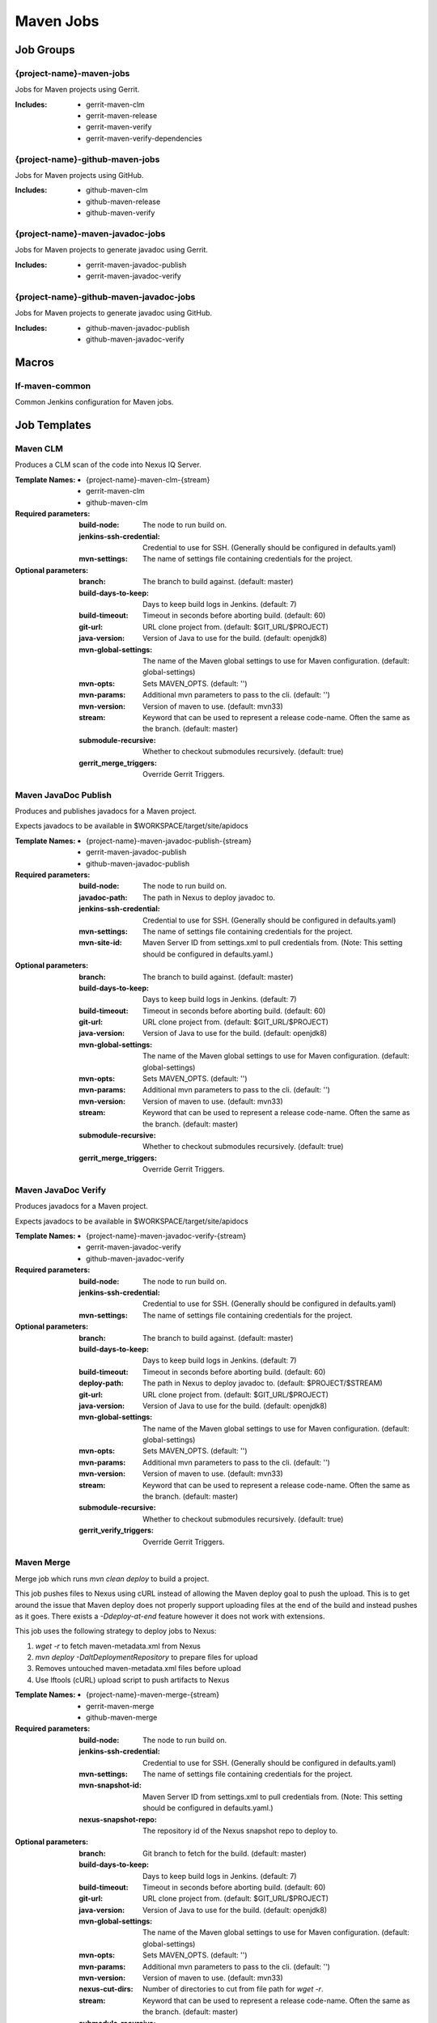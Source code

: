 ##########
Maven Jobs
##########

Job Groups
==========

{project-name}-maven-jobs
-------------------------

Jobs for Maven projects using Gerrit.

:Includes:

    - gerrit-maven-clm
    - gerrit-maven-release
    - gerrit-maven-verify
    - gerrit-maven-verify-dependencies

{project-name}-github-maven-jobs
--------------------------------

Jobs for Maven projects using GitHub.

:Includes:

    - github-maven-clm
    - github-maven-release
    - github-maven-verify

{project-name}-maven-javadoc-jobs
---------------------------------

Jobs for Maven projects to generate javadoc using Gerrit.

:Includes:

    - gerrit-maven-javadoc-publish
    - gerrit-maven-javadoc-verify

{project-name}-github-maven-javadoc-jobs
----------------------------------------

Jobs for Maven projects to generate javadoc using GitHub.

:Includes:

    - github-maven-javadoc-publish
    - github-maven-javadoc-verify


Macros
======

lf-maven-common
---------------

Common Jenkins configuration for Maven jobs.


Job Templates
=============

Maven CLM
---------

Produces a CLM scan of the code into Nexus IQ Server.

:Template Names:

    - {project-name}-maven-clm-{stream}
    - gerrit-maven-clm
    - github-maven-clm

:Required parameters:

    :build-node:    The node to run build on.
    :jenkins-ssh-credential: Credential to use for SSH. (Generally should
        be configured in defaults.yaml)
    :mvn-settings: The name of settings file containing credentials for the project.

:Optional parameters:

    :branch: The branch to build against. (default: master)
    :build-days-to-keep: Days to keep build logs in Jenkins. (default: 7)
    :build-timeout: Timeout in seconds before aborting build. (default: 60)
    :git-url: URL clone project from. (default: $GIT_URL/$PROJECT)
    :java-version: Version of Java to use for the build. (default: openjdk8)
    :mvn-global-settings: The name of the Maven global settings to use for
        Maven configuration. (default: global-settings)
    :mvn-opts: Sets MAVEN_OPTS. (default: '')
    :mvn-params: Additional mvn parameters to pass to the cli. (default: '')
    :mvn-version: Version of maven to use. (default: mvn33)
    :stream: Keyword that can be used to represent a release code-name.
        Often the same as the branch. (default: master)
    :submodule-recursive: Whether to checkout submodules recursively.
        (default: true)

    :gerrit_merge_triggers: Override Gerrit Triggers.

Maven JavaDoc Publish
---------------------

Produces and publishes javadocs for a Maven project.

Expects javadocs to be available in $WORKSPACE/target/site/apidocs

:Template Names:

    - {project-name}-maven-javadoc-publish-{stream}
    - gerrit-maven-javadoc-publish
    - github-maven-javadoc-publish

:Required parameters:

    :build-node: The node to run build on.
    :javadoc-path: The path in Nexus to deploy javadoc to.
    :jenkins-ssh-credential: Credential to use for SSH. (Generally should
        be configured in defaults.yaml)
    :mvn-settings: The name of settings file containing credentials for the project.
    :mvn-site-id: Maven Server ID from settings.xml to pull credentials from.
        (Note: This setting should be configured in defaults.yaml.)

:Optional parameters:

    :branch: The branch to build against. (default: master)
    :build-days-to-keep: Days to keep build logs in Jenkins. (default: 7)
    :build-timeout: Timeout in seconds before aborting build. (default: 60)
    :git-url: URL clone project from. (default: $GIT_URL/$PROJECT)
    :java-version: Version of Java to use for the build. (default: openjdk8)
    :mvn-global-settings: The name of the Maven global settings to use for
        Maven configuration. (default: global-settings)
    :mvn-opts: Sets MAVEN_OPTS. (default: '')
    :mvn-params: Additional mvn parameters to pass to the cli. (default: '')
    :mvn-version: Version of maven to use. (default: mvn33)
    :stream: Keyword that can be used to represent a release code-name.
        Often the same as the branch. (default: master)
    :submodule-recursive: Whether to checkout submodules recursively.
        (default: true)

    :gerrit_merge_triggers: Override Gerrit Triggers.

Maven JavaDoc Verify
--------------------

Produces javadocs for a Maven project.

Expects javadocs to be available in $WORKSPACE/target/site/apidocs

:Template Names:

    - {project-name}-maven-javadoc-verify-{stream}
    - gerrit-maven-javadoc-verify
    - github-maven-javadoc-verify

:Required parameters:
    :build-node:    The node to run build on.
    :jenkins-ssh-credential: Credential to use for SSH. (Generally should
        be configured in defaults.yaml)
    :mvn-settings: The name of settings file containing credentials for the project.

:Optional parameters:

    :branch: The branch to build against. (default: master)
    :build-days-to-keep: Days to keep build logs in Jenkins. (default: 7)
    :build-timeout: Timeout in seconds before aborting build. (default: 60)
    :deploy-path:    The path in Nexus to deploy javadoc to. (default: $PROJECT/$STREAM)
    :git-url: URL clone project from. (default: $GIT_URL/$PROJECT)
    :java-version: Version of Java to use for the build. (default: openjdk8)
    :mvn-global-settings: The name of the Maven global settings to use for
        Maven configuration. (default: global-settings)
    :mvn-opts: Sets MAVEN_OPTS. (default: '')
    :mvn-params: Additional mvn parameters to pass to the cli. (default: '')
    :mvn-version: Version of maven to use. (default: mvn33)
    :stream: Keyword that can be used to represent a release code-name.
        Often the same as the branch. (default: master)
    :submodule-recursive: Whether to checkout submodules recursively.
        (default: true)

    :gerrit_verify_triggers: Override Gerrit Triggers.

Maven Merge
-----------

Merge job which runs `mvn clean deploy` to build a project.

This job pushes files to Nexus using cURL instead of allowing the Maven deploy
goal to push the upload. This is to get around the issue that Maven deploy does
not properly support uploading files at the end of the build and instead pushes
as it goes. There exists a `-Ddeploy-at-end` feature however it does not work
with extensions.

This job uses the following strategy to deploy jobs to Nexus:

1. `wget -r` to fetch maven-metadata.xml from Nexus
2. `mvn deploy -DaltDeploymentRepository` to prepare files for upload
3. Removes untouched maven-metadata.xml files before upload
4. Use lftools (cURL) upload script to push artifacts to Nexus

:Template Names:

    - {project-name}-maven-merge-{stream}
    - gerrit-maven-merge
    - github-maven-merge

:Required parameters:

    :build-node: The node to run build on.
    :jenkins-ssh-credential: Credential to use for SSH. (Generally should
        be configured in defaults.yaml)
    :mvn-settings: The name of settings file containing credentials for the project.
    :mvn-snapshot-id: Maven Server ID from settings.xml to pull credentials from.
        (Note: This setting should be configured in defaults.yaml.)
    :nexus-snapshot-repo: The repository id of the Nexus snapshot repo to deploy to.

:Optional parameters:

    :branch: Git branch to fetch for the build. (default: master)
    :build-days-to-keep: Days to keep build logs in Jenkins. (default: 7)
    :build-timeout: Timeout in seconds before aborting build. (default: 60)
    :git-url: URL clone project from. (default: $GIT_URL/$PROJECT)
    :java-version: Version of Java to use for the build. (default: openjdk8)
    :mvn-global-settings: The name of the Maven global settings to use for
        Maven configuration. (default: global-settings)
    :mvn-opts: Sets MAVEN_OPTS. (default: '')
    :mvn-params: Additional mvn parameters to pass to the cli. (default: '')
    :mvn-version: Version of maven to use. (default: mvn33)
    :nexus-cut-dirs: Number of directories to cut from file path for `wget -r`.
    :stream: Keyword that can be used to represent a release code-name.
        Often the same as the branch. (default: master)
    :submodule-recursive: Whether to checkout submodules recursively.
        (default: true)

    :gerrit_merge_triggers: Override Gerrit Triggers.
    :gerrit_trigger_file_paths: Override file paths which can be used to
        filter which file modifications will trigger a build.

Maven Release
-------------

Produces a release candidate by creating a staging repo in Nexus.

Runs a Maven build and deploys to $WORKSPACE/m2repo directory. This
directory can then be reused later to deploy to Nexus.

:Template Names:

    - {project-name}-maven-release-{stream}
    - gerrit-maven-release
    - github-maven-release

:Required parameters:

    :build-node: The node to run build on.
    :jenkins-ssh-credential: Credential to use for SSH. (Generally should
        be configured in defaults.yaml)
    :mvn-settings: The name of settings file containing credentials for the project.
    :mvn-staging-id: Maven Server ID from settings.xml to pull credentials from.
        (Note: This setting should be configured in defaults.yaml.)
    :staging-profile-id: Profile ID of the project's Nexus staging profile.

:Optional parameters:

    :archive-artifacts: Artifacts to archive to the logs server (default: '').
    :branch: The branch to build against. (default: master)
    :build-days-to-keep: Days to keep build logs in Jenkins. (default: 7)
    :build-timeout: Timeout in seconds before aborting build. (default: 60)
    :cron: Cron schedule when to trigger the job. This parameter also
        supports multiline input via YAML pipe | character in cases where
        one may want to provide more than 1 cron timer. (default: '')
    :deploy-path:    The path in Nexus to deploy javadoc to. (default: $PROJECT/$STREAM)
    :git-url: URL clone project from. (default: $GIT_URL/$PROJECT)
    :java-version: Version of Java to use for the build. (default: openjdk8)
    :mvn-global-settings: The name of the Maven global settings to use for
        Maven configuration. (default: global-settings)
    :mvn-opts: Sets MAVEN_OPTS. (default: '')
    :mvn-params: Additional mvn parameters to pass to the cli. (default: '')
    :mvn-version: Version of maven to use. (default: mvn33)
    :stream: Keyword that can be used to represent a release code-name.
        Often the same as the branch. (default: master)
    :submodule-recursive: Whether to checkout submodules recursively.
        (default: true)

    :gerrit_release_triggers: Override Gerrit Triggers.

Maven Sonar
-----------

Sonar job which runs mvn clean install then publishes to Sonar.

This job purposely only runs on the master branch as there are Additional
configuration needed to support multiple branches and there's not much
interest in that kind of support.

:Template Names:

    - {project-name}-sonar
    - gerrit-maven-sonar
    - github-maven-sonar

:Required parameters:

    :build-node: The node to run build on.
    :jenkins-ssh-credential: Credential to use for SSH. (Generally should
        be configured in defaults.yaml)
    :mvn-settings: The name of settings file containing credentials for the project.

:Optional parameters:

    :build-days-to-keep: Days to keep build logs in Jenkins. (default: 7)
    :build-timeout: Timeout in seconds before aborting build. (default: 60)
    :git-url: URL clone project from. (default: $GIT_URL/$PROJECT)
    :java-version: Version of Java to use for the build. (default: openjdk8)
    :mvn-global-settings: The name of the Maven global settings to use for
        Maven configuration. (default: global-settings)
    :mvn-opts: Sets MAVEN_OPTS. (default: '')
    :mvn-params: Additional mvn parameters to pass to the cli. (default: '')
    :mvn-version: Version of maven to use. (default: mvn33)
    :stream: Keyword that can be used to represent a release code-name.
        Often the same as the branch. (default: master)
    :submodule-recursive: Whether to checkout submodules recursively.
        (default: true)

    :gerrit_sonar_triggers: Override Gerrit Triggers.

Maven Verify
------------

Verify job which runs mvn clean install to test a project build..

:Template Names:

    - {project-name}-maven-verify-{stream}-{mvn-version}-{java-version}
    - gerrit-maven-verify
    - github-maven-verify

:Required parameters:

    :build-node: The node to run build on.
    :jenkins-ssh-credential: Credential to use for SSH. (Generally should
        be configured in defaults.yaml)
    :mvn-settings: The name of settings file containing credentials for the project.

:Optional parameters:

    :branch: Git branch to fetch for the build. (default: master)
    :build-days-to-keep: Days to keep build logs in Jenkins. (default: 7)
    :build-timeout: Timeout in seconds before aborting build. (default: 60)
    :git-url: URL clone project from. (default: $GIT_URL/$PROJECT)
    :java-version: Version of Java to use for the build. (default: openjdk8)
    :mvn-global-settings: The name of the Maven global settings to use for
        Maven configuration. (default: global-settings)
    :mvn-opts: Sets MAVEN_OPTS. (default: '')
    :mvn-params: Additional mvn parameters to pass to the cli. (default: '')
    :mvn-version: Version of maven to use. (default: mvn33)
    :stream: Keyword that can be used to represent a release code-name.
        Often the same as the branch. (default: master)
    :submodule-recursive: Whether to checkout submodules recursively.
        (default: true)

    :gerrit_verify_triggers: Override Gerrit Triggers.
    :gerrit_trigger_file_paths: Override file paths which can be used to
        filter which file modifications will trigger a build.

Maven Verify /w Dependencies
----------------------------

Verify job which runs mvn clean install to test a project build /w deps

This job can be used to verify a patch in conjunction to all of the
upstream patches it depends on. The user of this job can provide a list
via comment trigger.

:Template Names:

    - {project-name}-maven-verify-deps-{stream}-{mvn-version}-{java-version}
    - gerrit-maven-verify-dependencies

:Comment Trigger: recheck: SPACE_SEPERATED_LIST_OF_PATCHES

:Required parameters:

    :build-node: The node to run build on.
    :jenkins-ssh-credential: Credential to use for SSH. (Generally should
        be configured in defaults.yaml)
    :mvn-settings: The name of settings file containing credentials for the project.

:Optional parameters:

    :branch: Git branch to fetch for the build. (default: master)
    :build-days-to-keep: Days to keep build logs in Jenkins. (default: 7)
    :build-timeout: Timeout in seconds before aborting build. (default: 60)
    :git-url: URL clone project from. (default: $GIT_URL/$PROJECT)
    :java-version: Version of Java to use for the build. (default: openjdk8)
    :mvn-global-settings: The name of the Maven global settings to use for
        Maven configuration. (default: global-settings)
    :mvn-opts: Sets MAVEN_OPTS. (default: '')
    :mvn-params: Additional mvn parameters to pass to the cli. (default: '')
    :mvn-version: Version of maven to use. (default: mvn33)
    :stream: Keyword that can be used to represent a release code-name.
        Often the same as the branch. (default: master)
    :submodule-recursive: Whether to checkout submodules recursively.
        (default: true)

    :gerrit_verify_triggers: Override Gerrit Triggers.
    :gerrit_trigger_file_paths: Override file paths which can be used to
        filter which file modifications will trigger a build.
